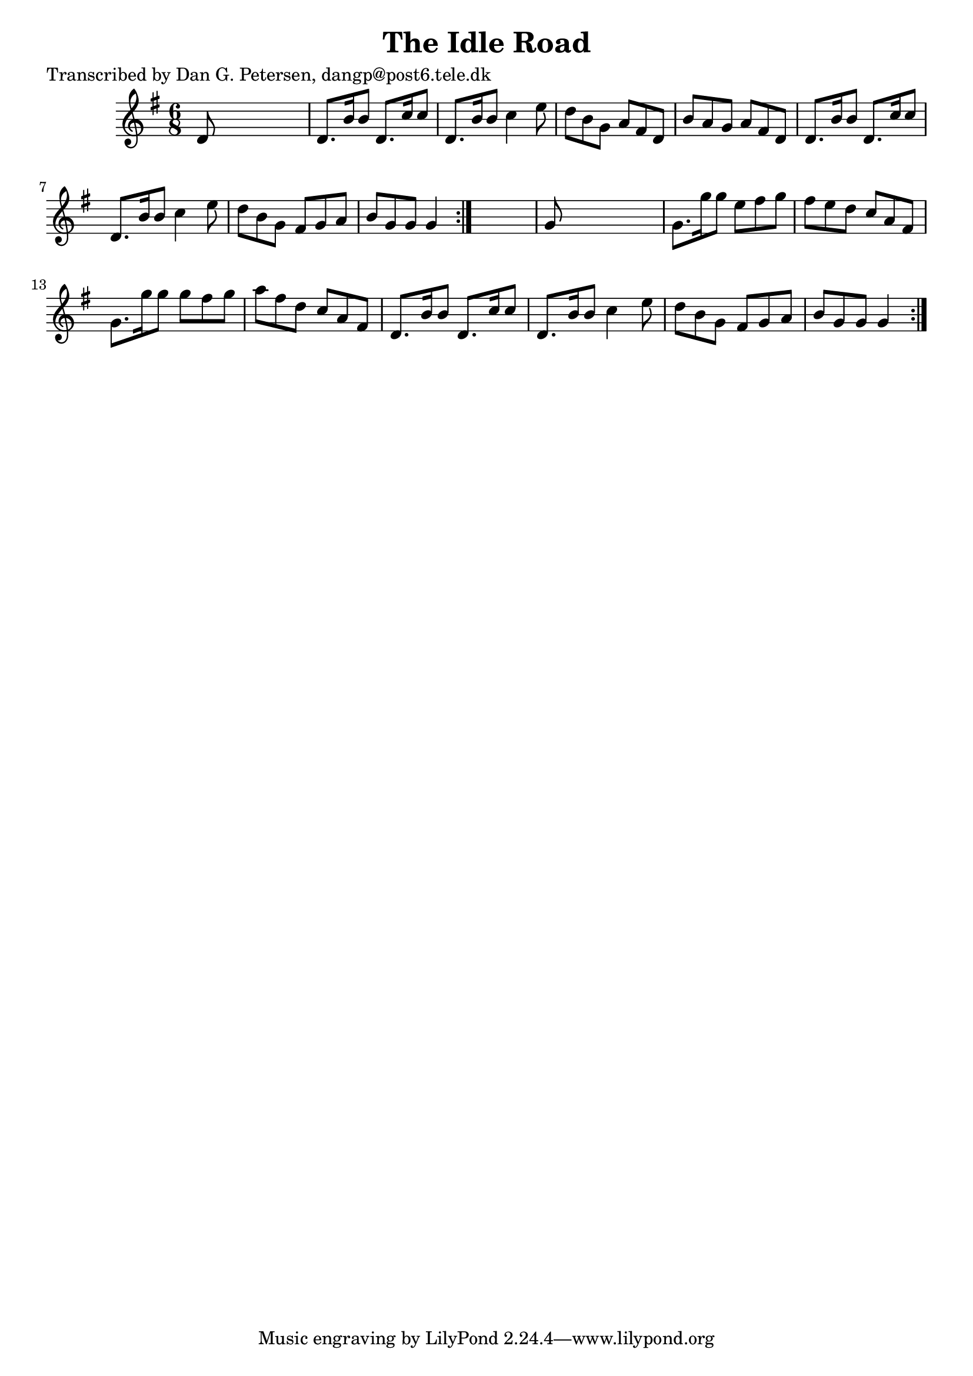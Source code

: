 
\version "2.16.2"
% automatically converted by musicxml2ly from xml/0839_dp.xml

%% additional definitions required by the score:
\language "english"


\header {
    poet = "Transcribed by Dan G. Petersen, dangp@post6.tele.dk"
    encoder = "abc2xml version 63"
    encodingdate = "2015-01-25"
    title = "The Idle Road"
    }

\layout {
    \context { \Score
        autoBeaming = ##f
        }
    }
PartPOneVoiceOne =  \relative d' {
    \repeat volta 2 {
        \repeat volta 2 {
            \key g \major \time 6/8 d8 s8*5 | % 2
            d8. [ b'16 b8 ] d,8. [ c'16 c8 ] | % 3
            d,8. [ b'16 b8 ] c4 e8 | % 4
            d8 [ b8 g8 ] a8 [ fs8 d8 ] | % 5
            b'8 [ a8 g8 ] a8 [ fs8 d8 ] | % 6
            d8. [ b'16 b8 ] d,8. [ c'16 c8 ] | % 7
            d,8. [ b'16 b8 ] c4 e8 | % 8
            d8 [ b8 g8 ] fs8 [ g8 a8 ] | % 9
            b8 [ g8 g8 ] g4 }
        s8 | \barNumberCheck #10
        g8 s8*5 | % 11
        g8. [ g'16 g8 ] e8 [ fs8 g8 ] | % 12
        fs8 [ e8 d8 ] c8 [ a8 fs8 ] | % 13
        g8. [ g'16 g8 ] g8 [ fs8 g8 ] | % 14
        a8 [ fs8 d8 ] c8 [ a8 fs8 ] | % 15
        d8. [ b'16 b8 ] d,8. [ c'16 c8 ] | % 16
        d,8. [ b'16 b8 ] c4 e8 | % 17
        d8 [ b8 g8 ] fs8 [ g8 a8 ] | % 18
        b8 [ g8 g8 ] g4 }
    }


% The score definition
\score {
    <<
        \new Staff <<
            \context Staff << 
                \context Voice = "PartPOneVoiceOne" { \PartPOneVoiceOne }
                >>
            >>
        
        >>
    \layout {}
    % To create MIDI output, uncomment the following line:
    %  \midi {}
    }

